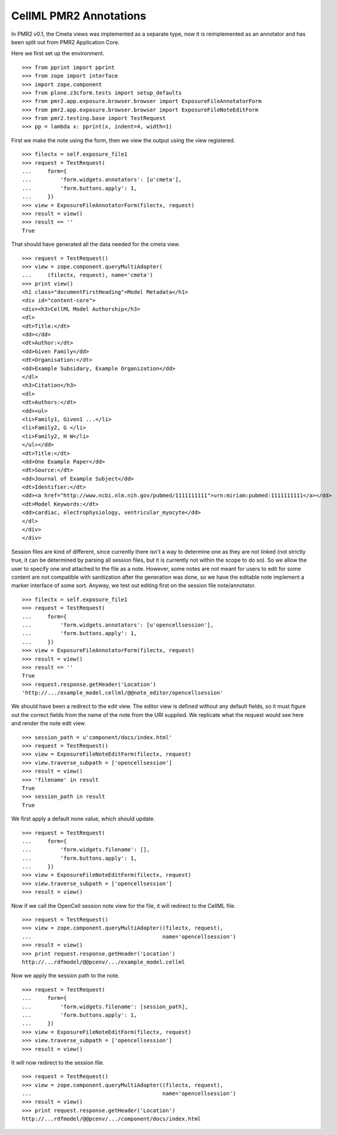 -----------------------
CellML PMR2 Annotations
-----------------------

In PMR2 v0.1, the Cmeta views was implemented as a separate type, now
it is reimplemented as an annotator and has been split out from PMR2
Application Core.

Here we first set up the environment.
::

    >>> from pprint import pprint
    >>> from zope import interface
    >>> import zope.component
    >>> from plone.z3cform.tests import setup_defaults
    >>> from pmr2.app.exposure.browser.browser import ExposureFileAnnotatorForm
    >>> from pmr2.app.exposure.browser.browser import ExposureFileNoteEditForm
    >>> from pmr2.testing.base import TestRequest
    >>> pp = lambda x: pprint(x, indent=4, width=1)

First we make the note using the form, then we view the output using
the view registered.
::

    >>> filectx = self.exposure_file1
    >>> request = TestRequest(
    ...     form={
    ...         'form.widgets.annotators': [u'cmeta'],
    ...         'form.buttons.apply': 1,
    ...     })
    >>> view = ExposureFileAnnotatorForm(filectx, request)
    >>> result = view()
    >>> result == ''
    True

That should have generated all the data needed for the cmeta view.
::

    >>> request = TestRequest()
    >>> view = zope.component.queryMultiAdapter(
    ...     (filectx, request), name='cmeta')
    >>> print view()
    <h1 class="documentFirstHeading">Model Metadata</h1>
    <div id="content-core">
    <div><h3>CellML Model Authorship</h3>
    <dl>
    <dt>Title:</dt>
    <dd></dd>
    <dt>Author:</dt>
    <dd>Given Family</dd>
    <dt>Organisation:</dt>
    <dd>Example Subsidary, Example Organization</dd>
    </dl>
    <h3>Citation</h3>
    <dl>
    <dt>Authors:</dt>
    <dd><ul>
    <li>Family1, Given1 ...</li>
    <li>Family2, G </li>
    <li>Family2, H W</li>
    </ul></dd>
    <dt>Title:</dt>
    <dd>One Example Paper</dd>
    <dt>Source:</dt>
    <dd>Journal of Example Subject</dd>
    <dt>Identifier:</dt>
    <dd><a href="http://www.ncbi.nlm.nih.gov/pubmed/1111111111">urn:miriam:pubmed:1111111111</a></dd>
    <dt>Model Keywords:</dt>
    <dd>cardiac, electrophysiology, ventricular_myocyte</dd>
    </dl>
    </div>
    </div>

Session files are kind of different, since currently there isn't a way
to determine one as they are not linked (not strictly true, it can be
determined by parsing all session files, but it is currently not within
the scope to do so).  So we allow the user to specify one and attached
to the file as a note.  However, some notes are not meant for users to
edit for some content are not compatible with sanitization after the
generation was done, so we have the editable note implement a marker
interface of some sort.  Anyway, we test out editing first on the
session file note/annotator.
::

    >>> filectx = self.exposure_file1
    >>> request = TestRequest(
    ...     form={
    ...         'form.widgets.annotators': [u'opencellsession'],
    ...         'form.buttons.apply': 1,
    ...     })
    >>> view = ExposureFileAnnotatorForm(filectx, request)
    >>> result = view()
    >>> result == ''
    True
    >>> request.response.getHeader('Location')
    'http://.../example_model.cellml/@@note_editor/opencellsession'

We should have been a redirect to the edit view.  The editor view is
defined without any default fields, so it must figure out the correct
fields from the name of the note from the URI supplied.  We replicate
what the request would see here and render the note edit view.
::

    >>> session_path = u'component/docs/index.html'
    >>> request = TestRequest()
    >>> view = ExposureFileNoteEditForm(filectx, request)
    >>> view.traverse_subpath = ['opencellsession']
    >>> result = view()
    >>> 'filename' in result
    True
    >>> session_path in result
    True

We first apply a default none value, which should update.
::

    >>> request = TestRequest(
    ...     form={
    ...         'form.widgets.filename': [],
    ...         'form.buttons.apply': 1,
    ...     })
    >>> view = ExposureFileNoteEditForm(filectx, request)
    >>> view.traverse_subpath = ['opencellsession']
    >>> result = view()

Now if we call the OpenCell session note view for the file, it will
redirect to the CellML file.
::

    >>> request = TestRequest()
    >>> view = zope.component.queryMultiAdapter((filectx, request), 
    ...                                         name='opencellsession')
    >>> result = view()
    >>> print request.response.getHeader('Location')
    http://...rdfmodel/@@pcenv/.../example_model.cellml

Now we apply the session path to the note.
::

    >>> request = TestRequest(
    ...     form={
    ...         'form.widgets.filename': [session_path],
    ...         'form.buttons.apply': 1,
    ...     })
    >>> view = ExposureFileNoteEditForm(filectx, request)
    >>> view.traverse_subpath = ['opencellsession']
    >>> result = view()

It will now redirect to the session file.
::

    >>> request = TestRequest()
    >>> view = zope.component.queryMultiAdapter((filectx, request), 
    ...                                         name='opencellsession')
    >>> result = view()
    >>> print request.response.getHeader('Location')
    http://...rdfmodel/@@pcenv/.../component/docs/index.html
